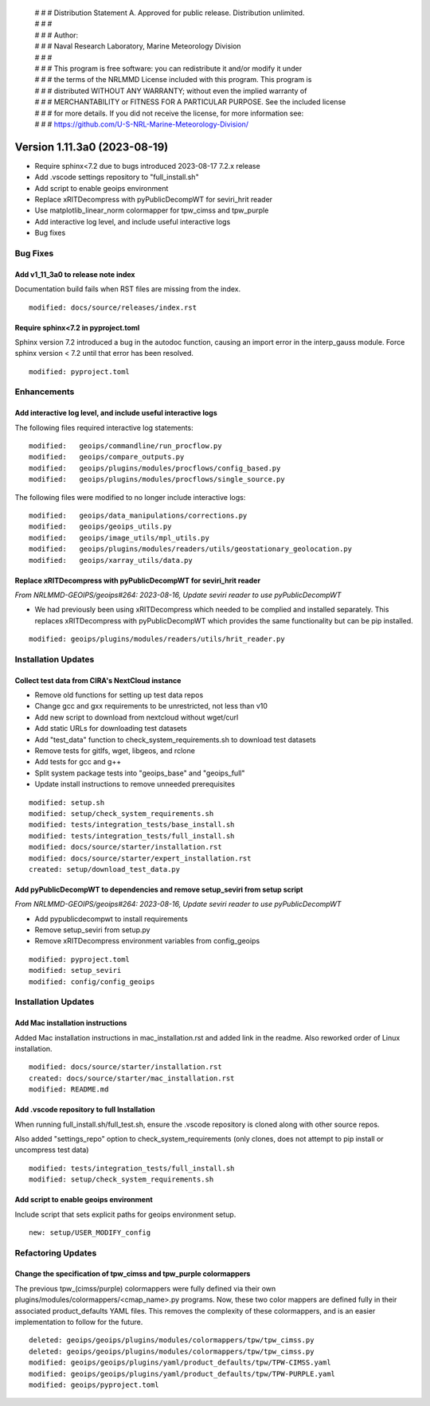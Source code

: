  | # # # Distribution Statement A. Approved for public release. Distribution unlimited.
 | # # #
 | # # # Author:
 | # # # Naval Research Laboratory, Marine Meteorology Division
 | # # #
 | # # # This program is free software: you can redistribute it and/or modify it under
 | # # # the terms of the NRLMMD License included with this program. This program is
 | # # # distributed WITHOUT ANY WARRANTY; without even the implied warranty of
 | # # # MERCHANTABILITY or FITNESS FOR A PARTICULAR PURPOSE. See the included license
 | # # # for more details. If you did not receive the license, for more information see:
 | # # # https://github.com/U-S-NRL-Marine-Meteorology-Division/

Version 1.11.3a0 (2023-08-19)
*****************************

* Require sphinx<7.2 due to bugs introduced 2023-08-17 7.2.x release
* Add .vscode settings repository to "full_install.sh"
* Add script to enable geoips environment
* Replace xRITDecompress with pyPublicDecompWT for seviri_hrit reader
* Use matplotlib_linear_norm colormapper for tpw_cimss and tpw_purple
* Add interactive log level, and include useful interactive logs
* Bug fixes

Bug Fixes
=========

Add v1_11_3a0 to release note index
-----------------------------------

Documentation build fails when RST files are missing from the index.

::

  modified: docs/source/releases/index.rst

Require sphinx<7.2 in pyproject.toml
------------------------------------

Sphinx version 7.2 introduced a bug in the autodoc function, causing an import
error in the interp_gauss module.  Force sphinx version < 7.2 until that error
has been resolved.

::

  modified: pyproject.toml

Enhancements
============

Add interactive log level, and include useful interactive logs
--------------------------------------------------------------

The following files required interactive log statements:

::

  modified:   geoips/commandline/run_procflow.py
  modified:   geoips/compare_outputs.py
  modified:   geoips/plugins/modules/procflows/config_based.py
  modified:   geoips/plugins/modules/procflows/single_source.py


The following files were modified to no longer include interactive logs:

::

  modified:   geoips/data_manipulations/corrections.py
  modified:   geoips/geoips_utils.py
  modified:   geoips/image_utils/mpl_utils.py
  modified:   geoips/plugins/modules/readers/utils/geostationary_geolocation.py
  modified:   geoips/xarray_utils/data.py

Replace xRITDecompress with pyPublicDecompWT for seviri_hrit reader
-------------------------------------------------------------------

*From NRLMMD-GEOIPS/geoips#264: 2023-08-16, Update seviri reader to use pyPublicDecompWT*

* We had previously been using xRITDecompress which needed to be complied and installed
  separately. This replaces xRITDecompress with pyPublicDecompWT which provides the same
  functionality but can be pip installed.

::

    modified: geoips/plugins/modules/readers/utils/hrit_reader.py

Installation Updates
====================

Collect test data from CIRA's NextCloud instance
------------------------------------------------

* Remove old functions for setting up test data repos
* Change gcc and gxx requirements to be unrestricted, not less than v10
* Add new script to download from nextcloud without wget/curl
* Add static URLs for downloading test datasets
* Add "test_data" function to check_system_requirements.sh to download test datasets
* Remove tests for gitlfs, wget, libgeos, and rclone
* Add tests for gcc and g++
* Split system package tests into "geoips_base" and "geoips_full"
* Update install instructions to remove unneeded prerequisites

::

    modified: setup.sh
    modified: setup/check_system_requirements.sh
    modified: tests/integration_tests/base_install.sh
    modified: tests/integration_tests/full_install.sh
    modified: docs/source/starter/installation.rst
    modified: docs/source/starter/expert_installation.rst
    created: setup/download_test_data.py


Add pyPublicDecompWT to dependencies and remove setup_seviri from setup script
------------------------------------------------------------------------------

*From NRLMMD-GEOIPS/geoips#264: 2023-08-16, Update seviri reader to use pyPublicDecompWT*

* Add pypublicdecompwt to install requirements
* Remove setup_seviri from setup.py
* Remove xRITDecompress environment variables from config_geoips

::

    modified: pyproject.toml
    modified: setup_seviri
    modified: config/config_geoips

Installation Updates
====================

Add Mac installation instructions
---------------------------------

Added Mac installation instructions in mac_installation.rst and added link in the
readme. Also reworked order of Linux installation.

::

    modified: docs/source/starter/installation.rst
    created: docs/source/starter/mac_installation.rst
    modified: README.md

Add .vscode repository to full Installation
-------------------------------------------

When running full_install.sh/full_test.sh, ensure the .vscode repository is
cloned along with other source repos.

Also added "settings_repo" option to check_system_requirements (only clones,
does not attempt to pip install or uncompress test data)

::

  modified: tests/integration_tests/full_install.sh
  modified: setup/check_system_requirements.sh

Add script to enable geoips environment
---------------------------------------

Include script that sets explicit paths for geoips environment setup.

::

  new: setup/USER_MODIFY_config

Refactoring Updates
===================

Change the specification of tpw_cimss and tpw_purple colormappers
-----------------------------------------------------------------

The previous tpw_(cimss/purple) colormappers were fully defined via their own
plugins/modules/colormappers/<cmap_name>.py programs. Now, these two color mappers are
defined fully in their associated product_defaults YAML files. This removes the
complexity of these colormappers, and is an easier implementation to follow for the
future.

::

    deleted: geoips/geoips/plugins/modules/colormappers/tpw/tpw_cimss.py
    deleted: geoips/geoips/plugins/modules/colormappers/tpw/tpw_cimss.py
    modified: geoips/geoips/plugins/yaml/product_defaults/tpw/TPW-CIMSS.yaml
    modified: geoips/geoips/plugins/yaml/product_defaults/tpw/TPW-PURPLE.yaml
    modified: geoips/pyproject.toml

